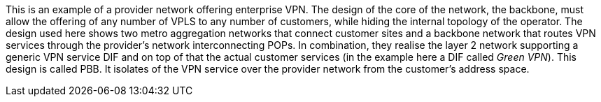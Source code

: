 This is an example of a provider network offering enterprise VPN.
The design of the core of the network, the backbone, must allow the offering of any number of VPLS to any number of customers, while hiding the internal topology of the operator.
The design used here shows two metro aggregation networks that connect customer sites and a backbone network that routes VPN services through the provider's network interconnecting POPs.
In combination, they realise the layer 2 network supporting a generic VPN service DIF and on top of that the actual customer services (in the example here a DIF called _Green VPN_).
This design is called PBB.
It isolates of the VPN service over the provider network from the customer's address space.
